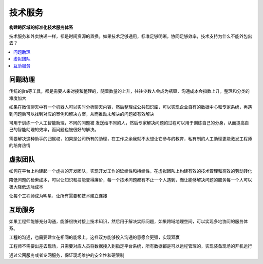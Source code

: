 .. _service:

技术服务
============

**构建跨区域的标准化技术服务体系**

技术服务和外卖快递一样，都是时间资源的置换。如果技术足够通用，标准足够明晰，协同足够效率，技术支持为什么不能外包出去？


.. contents::
    :local:
    :depth: 1


问题助理
-----------

传统的jira等工具，都是需要人来对接和整理的，随着数量的上升，往往少数人会成为瓶颈，沟通成本会指数上升，整理和分类的难度加大

如果在微信聊天中有一个机器人可以实时分析聊天内容，然后整理成公共知识库，可以实现企业自有的数据中心和专家系统，再遇到问题后可以找到对应的案例和解决方案，从而推动未解决的问题被有效解决

可用于训练一个人工智能助理，不同的问题被 发送给不同的人，然后专家解决问题的过程可以用于训练自己的分身，从而提高自己的智能助理的效率，而问题也被很好的解决。

需要解决这种助手的归属权，如果是公司所有的助理，在工作之余我就不太想让它参与的教育，私有制的人工助理更能激发工程师的培育热情

虚拟团队
-----------

如何在平台上构建起一个虚拟的开发团队，实现开发工作的延续性和持续性，在虚拟团队上构建有效的技术管理和高效的劳动转化

降低问题的检索成本，可以让知识和技能变得廉价，每一个技术问题都有不止一个人遇到，而让能够解决问题的服务每一个人可以极大降低边际成本

让每个工程师成为明星，让所有需要和技术建立连接


互助服务
-----------

如果工程师能够充分沟通，能够很快对接上技术知识，然后用于解决实际问题，如果跨域地理空间，可以实现多地协同的服务体系。

工程的沟通，也需要建立在相同的能级上，这样双方能够投入沟通的意愿会更强，实现双赢

工程师不需要出差去现场，只需要对应人员将数据接入到指定平台系统，所有数据都是可以远程管理的，实现装备现场的开机运行

通过公网服务或者专网服务，保证现场维护的安全性和硬限制
